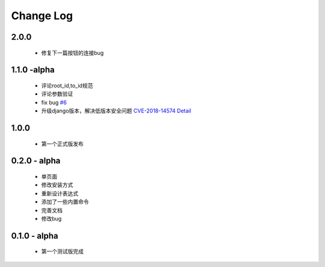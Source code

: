 ============
Change Log
============

2.0.0
---------

 * 修复下一篇按钮的连接bug

1.1.0 -alpha
----------------

    * 评论root_id,to_id规范
    * 评论参数验证
    * fix bug `#6 <https://github.com/gojuukaze/DeerU/issues/6>`_
    * 升级django版本，解决低版本安全问题 `CVE-2018-14574 Detail <https://nvd.nist.gov/vuln/detail/CVE-2018-14574>`_

1.0.0
----------------

    * 第一个正式版发布

0.2.0 - alpha
-----------------

    * 单页面
    * 修改安装方式
    * 重新设计表达式
    * 添加了一些内置命令
    * 完善文档
    * 修改bug

0.1.0 - alpha
--------------

    * 第一个测试版完成
